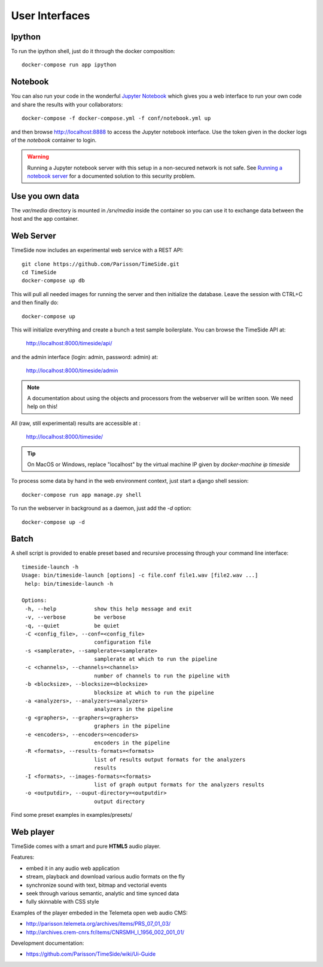 
User Interfaces
===============

Ipython
-------

To run the ipython shell, just do it through the docker composition::

    docker-compose run app ipython

Notebook
---------

You can also run your code in the wonderful `Jupyter Notebook <http://jupyter.org/>`_ which gives you a web interface to run your own code and share the results with your collaborators::

    docker-compose -f docker-compose.yml -f conf/notebook.yml up

and then browse  http://localhost:8888 to access the Jupyter notebook interface. Use the token given in the docker logs of the `notebook` container to login.

.. warning :: Running a Jupyter notebook server with this setup in a non-secured network is not safe. See `Running a notebook server <http://jupyter-notebook.readthedocs.org/en/latest/public_server.html/>`_ for a documented solution to this security problem.


Use you own data
----------------

The `var/media` directory is mounted in `/srv/media` inside the container so you can use it to exchange data between the host and the app container.


Web Server
----------

TimeSide now includes an experimental web service with a REST API::

    git clone https://github.com/Parisson/TimeSide.git
    cd TimeSide
    docker-compose up db

This will pull all needed images for running the server and then initialize the database. Leave the session with CTRL+C and then finally do::

    docker-compose up

This will initialize everything and create a bunch a test sample boilerplate. You can browse the TimeSide API at:

    http://localhost:8000/timeside/api/

and the admin interface (login: admin, password: admin) at:

    http://localhost:8000/timeside/admin

.. note :: A documentation about using the objects and processors from the webserver will be written soon. We need help on this!

All (raw, still experimental) results are accessible at :

    http://localhost:8000/timeside/

.. tip :: On MacOS or Windows, replace "localhost" by the virtual machine IP given by `docker-machine ip timeside`

To process some data by hand in the web environment context, just start a django shell session::

    docker-compose run app manage.py shell

To run the webserver in background as a daemon, just add the `-d` option::

    docker-compose up -d


Batch
------

A shell script is provided to enable preset based and recursive processing through your command line interface::

 timeside-launch -h
 Usage: bin/timeside-launch [options] -c file.conf file1.wav [file2.wav ...]
  help: bin/timeside-launch -h

 Options:
  -h, --help            show this help message and exit
  -v, --verbose         be verbose
  -q, --quiet           be quiet
  -C <config_file>, --conf=<config_file>
                        configuration file
  -s <samplerate>, --samplerate=<samplerate>
                        samplerate at which to run the pipeline
  -c <channels>, --channels=<channels>
                        number of channels to run the pipeline with
  -b <blocksize>, --blocksize=<blocksize>
                        blocksize at which to run the pipeline
  -a <analyzers>, --analyzers=<analyzers>
                        analyzers in the pipeline
  -g <graphers>, --graphers=<graphers>
                        graphers in the pipeline
  -e <encoders>, --encoders=<encoders>
                        encoders in the pipeline
  -R <formats>, --results-formats=<formats>
                        list of results output formats for the analyzers
                        results
  -I <formats>, --images-formats=<formats>
                        list of graph output formats for the analyzers results
  -o <outputdir>, --ouput-directory=<outputdir>
                        output directory


Find some preset examples in examples/presets/


Web player
-----------

TimeSide comes with a smart and pure **HTML5** audio player.

Features:

* embed it in any audio web application
* stream, playback and download various audio formats on the fly
* synchronize sound with text, bitmap and vectorial events
* seek through various semantic, analytic and time synced data
* fully skinnable with CSS style

.. image:: https://raw.githubusercontent.com/Parisson/TimeSide/dev/docs/images/timeside_player_01.png
  :alt: TimeSide player

Examples of the player embeded in the Telemeta open web audio CMS:

* http://parisson.telemeta.org/archives/items/PRS_07_01_03/
* http://archives.crem-cnrs.fr/items/CNRSMH_I_1956_002_001_01/

Development documentation:

* https://github.com/Parisson/TimeSide/wiki/Ui-Guide
